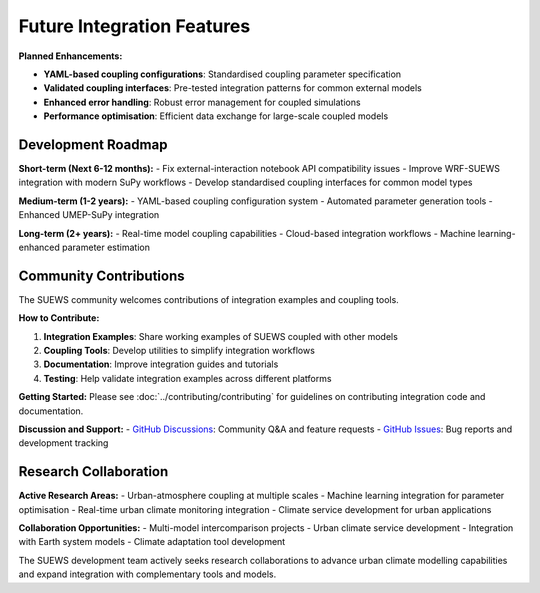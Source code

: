 .. _future_integration:

Future Integration Features
===========================

**Planned Enhancements:**

- **YAML-based coupling configurations**: Standardised coupling parameter specification
- **Validated coupling interfaces**: Pre-tested integration patterns for common external models
- **Enhanced error handling**: Robust error management for coupled simulations
- **Performance optimisation**: Efficient data exchange for large-scale coupled models

Development Roadmap
-------------------

**Short-term (Next 6-12 months):**
- Fix external-interaction notebook API compatibility issues
- Improve WRF-SUEWS integration with modern SuPy workflows
- Develop standardised coupling interfaces for common model types

**Medium-term (1-2 years):**
- YAML-based coupling configuration system
- Automated parameter generation tools
- Enhanced UMEP-SuPy integration

**Long-term (2+ years):**
- Real-time model coupling capabilities
- Cloud-based integration workflows
- Machine learning-enhanced parameter estimation

Community Contributions
------------------------

The SUEWS community welcomes contributions of integration examples and coupling tools. 

**How to Contribute:**

1. **Integration Examples**: Share working examples of SUEWS coupled with other models
2. **Coupling Tools**: Develop utilities to simplify integration workflows
3. **Documentation**: Improve integration guides and tutorials
4. **Testing**: Help validate integration examples across different platforms

**Getting Started:**
Please see :doc:`../contributing/contributing` for guidelines on contributing integration code and documentation.

**Discussion and Support:**
- `GitHub Discussions <https://github.com/UMEP-dev/UMEP/discussions/>`_: Community Q&A and feature requests
- `GitHub Issues <https://github.com/UMEP-dev/SUEWS/issues>`_: Bug reports and development tracking

Research Collaboration
-----------------------

**Active Research Areas:**
- Urban-atmosphere coupling at multiple scales
- Machine learning integration for parameter optimisation
- Real-time urban climate monitoring integration
- Climate service development for urban applications

**Collaboration Opportunities:**
- Multi-model intercomparison projects
- Urban climate service development
- Integration with Earth system models
- Climate adaptation tool development

The SUEWS development team actively seeks research collaborations to advance urban climate modelling capabilities and expand integration with complementary tools and models.